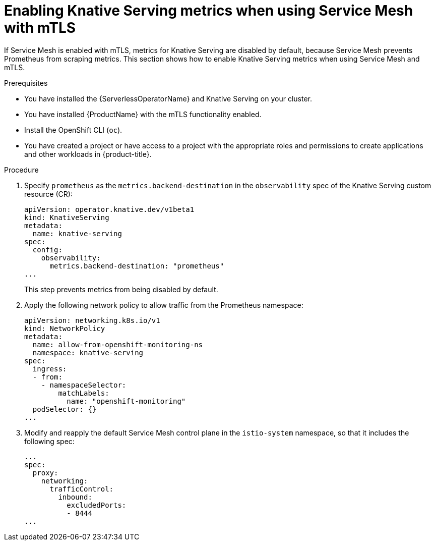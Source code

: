 // Module included in the following assemblies:
//
// * /serverless/admin_guide/serverless-ossm-setup.adoc

:_content-type: PROCEDURE
[id="serverless-ossm-enabling-serving-metrics_{context}"]
= Enabling Knative Serving metrics when using Service Mesh with mTLS

If Service Mesh is enabled with mTLS, metrics for Knative Serving are disabled by default, because Service Mesh prevents Prometheus from scraping metrics. This section shows how to enable Knative Serving metrics when using Service Mesh and mTLS.

.Prerequisites

* You have installed the {ServerlessOperatorName} and Knative Serving on your cluster.
* You have installed {ProductName} with the mTLS functionality enabled.

ifdef::openshift-enterprise[]
* You have access to an {product-title} account with cluster administrator access.
endif::[]

ifdef::openshift-dedicated[]
* You have access to an {product-title} account with cluster or dedicated administrator access.
endif::[]

* Install the OpenShift CLI (`oc`).
* You have created a project or have access to a project with the appropriate roles and permissions to create applications and other workloads in {product-title}.

.Procedure

. Specify `prometheus` as the `metrics.backend-destination` in the `observability` spec of the Knative Serving custom resource (CR):
+
[source,yaml]
----
apiVersion: operator.knative.dev/v1beta1
kind: KnativeServing
metadata:
  name: knative-serving
spec:
  config:
    observability:
      metrics.backend-destination: "prometheus"
...
----
+
This step prevents metrics from being disabled by default.

. Apply the following network policy to allow traffic from the Prometheus namespace:
+
[source,yaml]
----
apiVersion: networking.k8s.io/v1
kind: NetworkPolicy
metadata:
  name: allow-from-openshift-monitoring-ns
  namespace: knative-serving
spec:
  ingress:
  - from:
    - namespaceSelector:
        matchLabels:
          name: "openshift-monitoring"
  podSelector: {}
...
----

. Modify and reapply the default Service Mesh control plane in the `istio-system` namespace, so that it includes the following spec:
+
[source,yaml]
----
...
spec:
  proxy:
    networking:
      trafficControl:
        inbound:
          excludedPorts:
          - 8444
...
----
